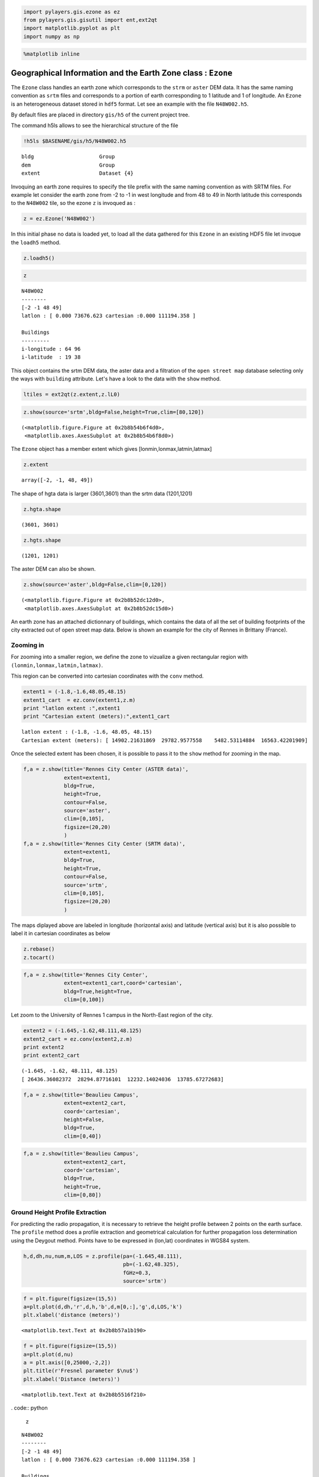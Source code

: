 
.. code:: python

    import pylayers.gis.ezone as ez
    from pylayers.gis.gisutil import ent,ext2qt
    import matplotlib.pyplot as plt
    import numpy as np

.. code:: python

    %matplotlib inline
Geographical Information and the Earth Zone class : ``Ezone``
=============================================================

The ``Ezone`` class handles an earth zone which corresponds to the
``strm`` or ``aster`` DEM data. It has the same naming convention as
``srtm`` files and corresponds to a portion of earth corresponding to 1
latitude and 1 of longitude. An ``Ezone`` is an heterogeneous dataset
stored in ``hdf5`` format. Let see an example with the file
``N48W002.h5``.

By default files are placed in directory ``gis/h5`` of the current
project tree.

The command h5ls allows to see the hierarchical structure of the file

.. code:: python

    !h5ls $BASENAME/gis/h5/N48W002.h5

.. parsed-literal::

    bldg                     Group
    dem                      Group
    extent                   Dataset {4}


Invoquing an earth zone requires to specify the tile prefix with the
same naming convention as with SRTM files. For example let consider the
earth zone from -2 to -1 in west longitude and from 48 to 49 in North
latitude this corresponds to the ``N48W002`` tile, so the ezone ``z`` is
invoqued as :

.. code:: python

    z = ez.Ezone('N48W002')

In this initial phase no data is loaded yet, to load all the data
gathered for this ``Ezone`` in an existing HDF5 file let invoque the
``loadh5`` method.

.. code:: python

    z.loadh5()
.. code:: python

    z



.. parsed-literal::

    N48W002
    --------
    [-2 -1 48 49]
    latlon : [ 0.000 73676.623 cartesian :0.000 111194.358 ]
    
    Buildings 
    --------- 
    i-longitude : 64 96
    i-latitude  : 19 38



This object contains the srtm DEM data, the aster data and a filtration
of the ``open street map`` database selecting only the ways with
``building`` attribute. Let's have a look to the data with the ``show``
method.

.. code:: python

    ltiles = ext2qt(z.extent,z.lL0)

.. code:: python

    z.show(source='srtm',bldg=False,height=True,clim=[80,120])



.. parsed-literal::

    (<matplotlib.figure.Figure at 0x2b8b54b6f4d0>,
     <matplotlib.axes.AxesSubplot at 0x2b8b54b6f8d0>)




.. image:: Ezone_files/Ezone_14_1.png


The ``Ezone`` object has a member extent which gives
[lonmin,lonmax,latmin,latmax]

.. code:: python

    z.extent



.. parsed-literal::

    array([-2, -1, 48, 49])



The shape of hgta data is larger (3601,3601) than the srtm data
(1201,1201)

.. code:: python

    z.hgta.shape



.. parsed-literal::

    (3601, 3601)



.. code:: python

    z.hgts.shape



.. parsed-literal::

    (1201, 1201)



The aster DEM can also be shown.

.. code:: python

    z.show(source='aster',bldg=False,clim=[0,120])



.. parsed-literal::

    (<matplotlib.figure.Figure at 0x2b8b52dc12d0>,
     <matplotlib.axes.AxesSubplot at 0x2b8b52dc15d0>)




.. image:: Ezone_files/Ezone_21_1.png


An earth zone has an attached dictionnary of buildings, which contains
the data of all the set of building footprints of the city extracted out
of open street map data. Below is shown an example for the city of
Rennes in Brittany (France).

Zooming in
----------

For zooming into a smaller region, we define the zone to vizualize a
given rectangular region with ``(lonmin,lonmax,latmin,latmax)``.

This region can be converted into cartesian coordinates with the
``conv`` method.

.. code:: python

    extent1 = (-1.8,-1.6,48.05,48.15)
    extent1_cart  = ez.conv(extent1,z.m)
    print "latlon extent :",extent1
    print "Cartesian extent (meters):",extent1_cart

.. parsed-literal::

    latlon extent : (-1.8, -1.6, 48.05, 48.15)
    Cartesian extent (meters): [ 14902.21631869  29782.9577558    5482.53114884  16563.42201909]


Once the selected extent has been chosen, it is possible to pass it to
the ``show`` method for zooming in the map.

.. code:: python

    f,a = z.show(title='Rennes City Center (ASTER data)',
                 extent=extent1,
                 bldg=True,
                 height=True,
                 contour=False,
                 source='aster',
                 clim=[0,105],
                 figsize=(20,20)
                 )
    f,a = z.show(title='Rennes City Center (SRTM data)',
                 extent=extent1,
                 bldg=True,
                 height=True,
                 contour=False,
                 source='srtm',
                 clim=[0,105],
                 figsize=(20,20)
                 )


.. image:: Ezone_files/Ezone_28_0.png



.. image:: Ezone_files/Ezone_28_1.png


The maps diplayed above are labeled in longitude (horizontal axis) and
latitude (vertical axis) but it is also possible to label it in
cartesian coordinates as below

.. code:: python

    z.rebase()
    z.tocart()
.. code:: python

    f,a = z.show(title='Rennes City Center',
                 extent=extent1_cart,coord='cartesian',
                 bldg=True,height=True,
                 clim=[0,100])


.. image:: Ezone_files/Ezone_31_0.png


Let zoom to the University of Rennes 1 campus in the North-East region
of the city.

.. code:: python

    extent2 = (-1.645,-1.62,48.111,48.125)
    extent2_cart = ez.conv(extent2,z.m)
    print extent2
    print extent2_cart

.. parsed-literal::

    (-1.645, -1.62, 48.111, 48.125)
    [ 26436.36082372  28294.87716101  12232.14024036  13785.67272683]


.. code:: python

    f,a = z.show(title='Beaulieu Campus',
                 extent=extent2_cart,
                 coord='cartesian',
                 height=False,
                 bldg=True,
                 clim=[0,40])


.. image:: Ezone_files/Ezone_34_0.png


.. code:: python

    f,a = z.show(title='Beaulieu Campus',
                 extent=extent2_cart,
                 coord='cartesian',
                 bldg=True,
                 height=True,
                 clim=[0,80])


.. image:: Ezone_files/Ezone_35_0.png


Ground Height Profile Extraction
--------------------------------

For predicting the radio propagation, it is necessary to retrieve the
height profile between 2 points on the earth surface. The ``profile``
method does a profile extraction and geometrical calculation for further
propagation loss determination using the Deygout method. Points have to
be expressed in (lon,lat) coordinates in WGS84 system.

.. code:: python

    h,d,dh,nu,num,m,LOS = z.profile(pa=(-1.645,48.111),
                                    pb=(-1.62,48.325),
                                    fGHz=0.3,
                                    source='srtm')
.. code:: python

    f = plt.figure(figsize=(15,5))
    a=plt.plot(d,dh,'r',d,h,'b',d,m[0,:],'g',d,LOS,'k')
    plt.xlabel('distance (meters)')



.. parsed-literal::

    <matplotlib.text.Text at 0x2b8b57a1b190>




.. image:: Ezone_files/Ezone_39_1.png


.. code:: python

    f = plt.figure(figsize=(15,5))
    a=plt.plot(d,nu)
    a = plt.axis([0,25000,-2,2])
    plt.title(r'Fresnel parameter $\nu$')
    plt.xlabel('Distance (meters)')



.. parsed-literal::

    <matplotlib.text.Text at 0x2b8b5516f210>




.. image:: Ezone_files/Ezone_40_1.png


. code:: python

    z



.. parsed-literal::

    N48W002
    --------
    [-2 -1 48 49]
    latlon : [ 0.000 73676.623 cartesian :0.000 111194.358 ]
    
    Buildings 
    --------- 
    i-longitude : 64 96
    i-latitude  : 19 38



.. code:: python

    a=z.cover(Ht=2,Hr=2,Rmax=10000)

.. parsed-literal::

    /home/uguen/anaconda/lib/python2.7/site-packages/matplotlib/delaunay/triangulate.py:104: DuplicatePointWarning: Input data contains duplicate x,y points; some values are ignored.
      DuplicatePointWarning,



.. image:: Ezone_files/Ezone_42_1.png

